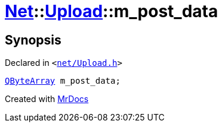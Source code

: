 [#Net-Upload-m_post_data]
= xref:Net.adoc[Net]::xref:Net/Upload.adoc[Upload]::m&lowbar;post&lowbar;data
:relfileprefix: ../../
:mrdocs:


== Synopsis

Declared in `&lt;https://github.com/PrismLauncher/PrismLauncher/blob/develop/launcher/net/Upload.h#L54[net&sol;Upload&period;h]&gt;`

[source,cpp,subs="verbatim,replacements,macros,-callouts"]
----
xref:QByteArray.adoc[QByteArray] m&lowbar;post&lowbar;data;
----



[.small]#Created with https://www.mrdocs.com[MrDocs]#

